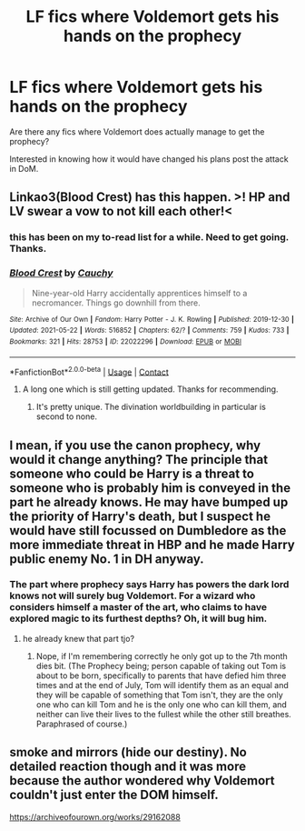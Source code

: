 #+TITLE: LF fics where Voldemort gets his hands on the prophecy

* LF fics where Voldemort gets his hands on the prophecy
:PROPERTIES:
:Author: Likhari
:Score: 9
:DateUnix: 1622117644.0
:DateShort: 2021-May-27
:FlairText: Request
:END:
Are there any fics where Voldemort does actually manage to get the prophecy?

Interested in knowing how it would have changed his plans post the attack in DoM.


** Linkao3(Blood Crest) has this happen. >! HP and LV swear a vow to not kill each other!<
:PROPERTIES:
:Author: xshadowfax
:Score: 6
:DateUnix: 1622118625.0
:DateShort: 2021-May-27
:END:

*** this has been on my to-read list for a while. Need to get going. Thanks.
:PROPERTIES:
:Author: Likhari
:Score: 2
:DateUnix: 1622118766.0
:DateShort: 2021-May-27
:END:


*** [[https://archiveofourown.org/works/22022296][*/Blood Crest/*]] by [[https://www.archiveofourown.org/users/Cauchy/pseuds/Cauchy][/Cauchy/]]

#+begin_quote
  Nine-year-old Harry accidentally apprentices himself to a necromancer. Things go downhill from there.
#+end_quote

^{/Site/:} ^{Archive} ^{of} ^{Our} ^{Own} ^{*|*} ^{/Fandom/:} ^{Harry} ^{Potter} ^{-} ^{J.} ^{K.} ^{Rowling} ^{*|*} ^{/Published/:} ^{2019-12-30} ^{*|*} ^{/Updated/:} ^{2021-05-22} ^{*|*} ^{/Words/:} ^{516852} ^{*|*} ^{/Chapters/:} ^{62/?} ^{*|*} ^{/Comments/:} ^{759} ^{*|*} ^{/Kudos/:} ^{733} ^{*|*} ^{/Bookmarks/:} ^{321} ^{*|*} ^{/Hits/:} ^{28753} ^{*|*} ^{/ID/:} ^{22022296} ^{*|*} ^{/Download/:} ^{[[https://archiveofourown.org/downloads/22022296/Blood%20Crest.epub?updated_at=1621906222][EPUB]]} ^{or} ^{[[https://archiveofourown.org/downloads/22022296/Blood%20Crest.mobi?updated_at=1621906222][MOBI]]}

--------------

*FanfictionBot*^{2.0.0-beta} | [[https://github.com/FanfictionBot/reddit-ffn-bot/wiki/Usage][Usage]] | [[https://www.reddit.com/message/compose?to=tusing][Contact]]
:PROPERTIES:
:Author: FanfictionBot
:Score: 1
:DateUnix: 1622118642.0
:DateShort: 2021-May-27
:END:

**** A long one which is still getting updated. Thanks for recommending.
:PROPERTIES:
:Author: Justexisting2110
:Score: 3
:DateUnix: 1622129839.0
:DateShort: 2021-May-27
:END:

***** It's pretty unique. The divination worldbuilding in particular is second to none.
:PROPERTIES:
:Author: xshadowfax
:Score: 3
:DateUnix: 1622136837.0
:DateShort: 2021-May-27
:END:


** I mean, if you use the canon prophecy, why would it change anything? The principle that someone who could be Harry is a threat to someone who is probably him is conveyed in the part he already knows. He may have bumped up the priority of Harry's death, but I suspect he would have still focussed on Dumbledore as the more immediate threat in HBP and he made Harry public enemy No. 1 in DH anyway.
:PROPERTIES:
:Author: greatandmodest
:Score: 4
:DateUnix: 1622141096.0
:DateShort: 2021-May-27
:END:

*** The part where prophecy says Harry has powers the dark lord knows not will surely bug Voldemort. For a wizard who considers himself a master of the art, who claims to have explored magic to its furthest depths? Oh, it will bug him.
:PROPERTIES:
:Author: Likhari
:Score: 3
:DateUnix: 1622144607.0
:DateShort: 2021-May-28
:END:

**** he already knew that part tjo?
:PROPERTIES:
:Author: inventiveusernombre
:Score: 2
:DateUnix: 1622156848.0
:DateShort: 2021-May-28
:END:

***** Nope, if I'm remembering correctly he only got up to the 7th month dies bit. (The Prophecy being; person capable of taking out Tom is about to be born, specifically to parents that have defied him three times and at the end of July, Tom will identify them as an equal and they will be capable of something that Tom isn't, they are the only one who can kill Tom and he is the only one who can kill them, and neither can live their lives to the fullest while the other still breathes. Paraphrased of course.)
:PROPERTIES:
:Author: Rowletforthewin
:Score: 1
:DateUnix: 1622312797.0
:DateShort: 2021-May-29
:END:


** smoke and mirrors (hide our destiny). No detailed reaction though and it was more because the author wondered why Voldemort couldn't just enter the DOM himself.

[[https://archiveofourown.org/works/29162088]]
:PROPERTIES:
:Author: SwishWishes
:Score: 1
:DateUnix: 1622131307.0
:DateShort: 2021-May-27
:END:
